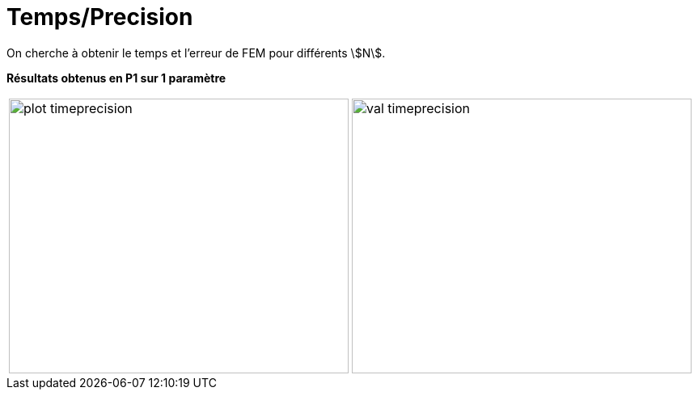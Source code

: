 # Temps/Precision
:time_precision_dir: time_precision/3D/

On cherche à obtenir le temps et l'erreur de FEM pour différents stem:[N].

**Résultats obtenus en P1 sur 1 paramètre**

[cols="a,a"]
|===
|image::{time_precision_dir}plot_timeprecision.png[width=420.0,height=340.0]
|image::{time_precision_dir}val_timeprecision.png[width=420.0,height=340.0]
|===
